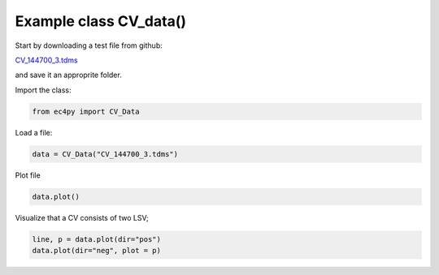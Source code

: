 


Example class CV_data()
================================================

Start by downloading a test file from github:

`CV_144700_3.tdms <https://github.com/Guswib/EC4py/blob/0ac6f225816d6583b3aa6b8c62fd8a19de10dc17/test_data/CV/CV_144700_%203.tdms>`_

and save it an approprite folder.

Import the class:

.. code-block:: python

   from ec4py import CV_Data

Load a file:



.. code-block:: python

   data = CV_Data("CV_144700_3.tdms")




Plot file

.. code-block:: python

   data.plot()

.. image:: cv_data_ex1_fig1.png
  :width: 400
  :alt: Alternative text

Visualize that a CV consists of two LSV;

.. code-block:: python
   
   line, p = data.plot(dir="pos")
   data.plot(dir="neg", plot = p)

.. image:: cv_data_ex1_fig2.png
  :width: 400
  :alt: Alternative text

